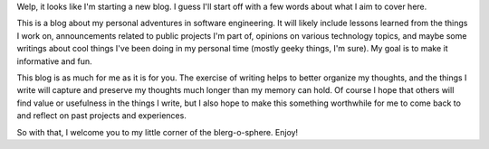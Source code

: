 .. title: Hello, World!
.. slug: hello-world
.. date: 2016-08-18 16:00 EST
.. tags: first post

Welp, it looks like I'm starting a new blog. I guess I'll start off with a few
words about what I aim to cover here.

This is a blog about my personal adventures in software engineering. It will
likely include lessons learned from the things I work on, announcements related
to public projects I'm part of, opinions on various technology topics, and
maybe some writings about cool things I've been doing in my personal time
(mostly geeky things, I'm sure). My goal is to make it informative and fun.

This blog is as much for me as it is for you. The exercise of writing helps to
better organize my thoughts, and the things I write will capture and preserve
my thoughts much longer than my memory can hold. Of course I hope that others
will find value or usefulness in the things I write, but I also hope to make
this something worthwhile for me to come back to and reflect on past projects
and experiences.

So with that, I welcome you to my little corner of the blerg-o-sphere. Enjoy!
